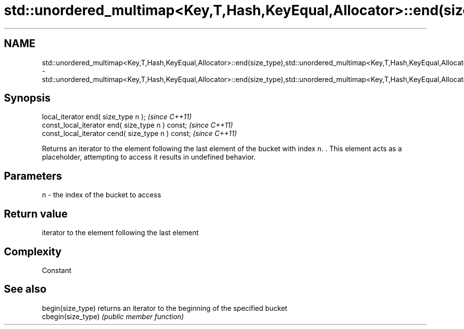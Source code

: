 .TH std::unordered_multimap<Key,T,Hash,KeyEqual,Allocator>::end(size_type),std::unordered_multimap<Key,T,Hash,KeyEqual,Allocator>::cend(size_type) 3 "2020.03.24" "http://cppreference.com" "C++ Standard Libary"
.SH NAME
std::unordered_multimap<Key,T,Hash,KeyEqual,Allocator>::end(size_type),std::unordered_multimap<Key,T,Hash,KeyEqual,Allocator>::cend(size_type) \- std::unordered_multimap<Key,T,Hash,KeyEqual,Allocator>::end(size_type),std::unordered_multimap<Key,T,Hash,KeyEqual,Allocator>::cend(size_type)

.SH Synopsis
   local_iterator end( size_type n );               \fI(since C++11)\fP
   const_local_iterator end( size_type n ) const;   \fI(since C++11)\fP
   const_local_iterator cend( size_type n ) const;  \fI(since C++11)\fP

   Returns an iterator to the element following the last element of the bucket with index n. . This element acts as a placeholder, attempting to access it results in undefined behavior.

.SH Parameters

   n - the index of the bucket to access

.SH Return value

   iterator to the element following the last element

.SH Complexity

   Constant

.SH See also

   begin(size_type)  returns an iterator to the beginning of the specified bucket
   cbegin(size_type) \fI(public member function)\fP
